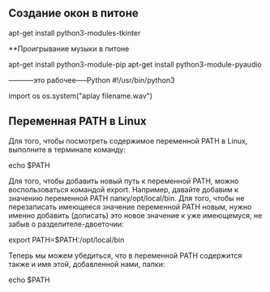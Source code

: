 #+STARTUP: content


** Создание окон в питоне

apt-get install python3-modules-tkinter

**Проигрывание музыки в питоне 

apt-get install python3-module-pip
apt-get install python3-module-pyaudio

-----------это рабочее-----Python
#!/usr/bin/python3
# -*- coding: utf-8 -*-

import os
os.system("aplay filename.wav")

** Переменная PATH в Linux

Для того, чтобы посмотреть содержимое переменной PATH в Linux, выполните в терминале команду:

echo $PATH

Для того, чтобы добавить новый путь к переменной PATH, можно воспользоваться командой export. Например, давайте добавим к значению переменной PATH папку/opt/local/bin. Для того, чтобы не перезаписать имеющееся значение переменной PATH новым, нужно именно добавить (дописать) это новое значение к уже имеющемуся, не забыв о разделителе-двоеточии:

export PATH=$PATH:/opt/local/bin

Теперь мы можем убедиться, что в переменной PATH содержится также и имя этой, добавленной нами, папки:

echo $PATH